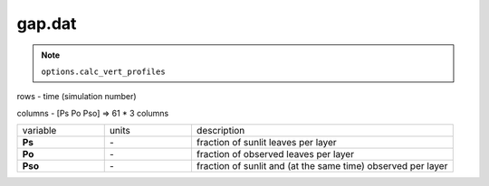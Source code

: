 gap.dat
=========

.. Note:: ``options.calc_vert_profiles``

rows - time (simulation number)

columns - [Ps Po Pso] => 61 * 3 columns

.. list-table::
    :widths: 20 20 60

    * - variable
      - units
      - description
    * - **Ps**
      - \-
      - fraction of sunlit leaves per layer
    * - **Po**
      - \-
      - fraction of observed leaves per layer
    * - **Pso**
      - \-
      - fraction of sunlit and (at the same time) observed per layer
